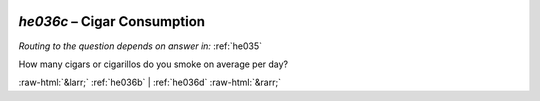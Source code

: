 .. _he036c:

 
 .. role:: raw-html(raw) 
        :format: html 

`he036c` – Cigar Consumption
========================
*Routing to the question depends on answer in:* :ref:`he035`

How many cigars or cigarillos do you smoke on average per day? 


.. image:: ../_screenshots/he036c.png


:raw-html:`&larr;` :ref:`he036b` | :ref:`he036d` :raw-html:`&rarr;`
